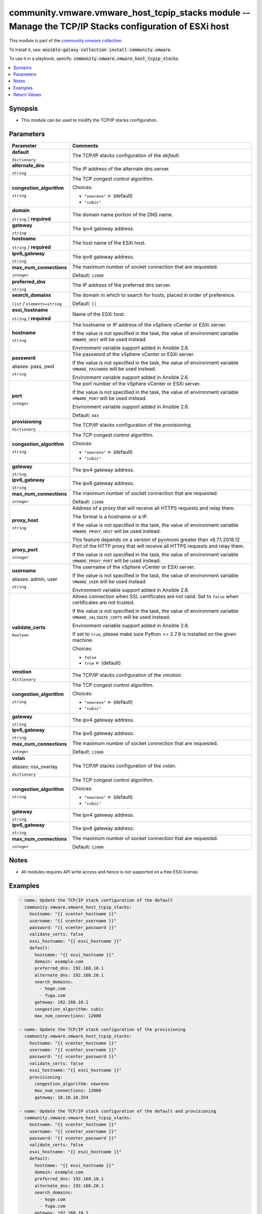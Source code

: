 

community.vmware.vmware_host_tcpip_stacks module -- Manage the TCP/IP Stacks configuration of ESXi host
+++++++++++++++++++++++++++++++++++++++++++++++++++++++++++++++++++++++++++++++++++++++++++++++++++++++

This module is part of the `community.vmware collection <https://galaxy.ansible.com/community/vmware>`_.

To install it, use: :code:`ansible-galaxy collection install community.vmware`.

To use it in a playbook, specify: :code:`community.vmware.vmware_host_tcpip_stacks`.


.. contents::
   :local:
   :depth: 1


Synopsis
--------

- This module can be used to modify the TCP/IP stacks configuration.








Parameters
----------

.. list-table::
  :widths: auto
  :header-rows: 1

  * - Parameter
    - Comments

  * - .. raw:: html

        <div style="display: flex;"><div style="flex: 1 0 auto; white-space: nowrap; margin-left: 0.25em;">

      .. _parameter-default:

      **default**

      :literal:`dictionary`

      .. raw:: html

        </div></div>

    - 
      The TCP/IP stacks configuration of the \ :emphasis:`default`\ .


    
  * - .. raw:: html

        <div style="display: flex;"><div style="margin-left: 2em; border-right: 1px solid #000000;"></div><div style="flex: 1 0 auto; white-space: nowrap; margin-left: 0.25em;">

      .. _parameter-default/alternate_dns:

      **alternate_dns**

      :literal:`string`

      .. raw:: html

        </div></div>

    - 
      The IP address of the alternate dns server.



  * - .. raw:: html

        <div style="display: flex;"><div style="margin-left: 2em; border-right: 1px solid #000000;"></div><div style="flex: 1 0 auto; white-space: nowrap; margin-left: 0.25em;">

      .. _parameter-default/congestion_algorithm:

      **congestion_algorithm**

      :literal:`string`

      .. raw:: html

        </div></div>

    - 
      The TCP congest control algorithm.


      Choices:

      - :literal:`"newreno"` ← (default)
      - :literal:`"cubic"`



  * - .. raw:: html

        <div style="display: flex;"><div style="margin-left: 2em; border-right: 1px solid #000000;"></div><div style="flex: 1 0 auto; white-space: nowrap; margin-left: 0.25em;">

      .. _parameter-default/domain:

      **domain**

      :literal:`string` / :strong:`required`

      .. raw:: html

        </div></div>

    - 
      The domain name portion of the DNS name.



  * - .. raw:: html

        <div style="display: flex;"><div style="margin-left: 2em; border-right: 1px solid #000000;"></div><div style="flex: 1 0 auto; white-space: nowrap; margin-left: 0.25em;">

      .. _parameter-default/gateway:

      **gateway**

      :literal:`string`

      .. raw:: html

        </div></div>

    - 
      The ipv4 gateway address.



  * - .. raw:: html

        <div style="display: flex;"><div style="margin-left: 2em; border-right: 1px solid #000000;"></div><div style="flex: 1 0 auto; white-space: nowrap; margin-left: 0.25em;">

      .. _parameter-default/hostname:

      **hostname**

      :literal:`string` / :strong:`required`

      .. raw:: html

        </div></div>

    - 
      The host name of the ESXi host.



  * - .. raw:: html

        <div style="display: flex;"><div style="margin-left: 2em; border-right: 1px solid #000000;"></div><div style="flex: 1 0 auto; white-space: nowrap; margin-left: 0.25em;">

      .. _parameter-default/ipv6_gateway:

      **ipv6_gateway**

      :literal:`string`

      .. raw:: html

        </div></div>

    - 
      The ipv6 gateway address.



  * - .. raw:: html

        <div style="display: flex;"><div style="margin-left: 2em; border-right: 1px solid #000000;"></div><div style="flex: 1 0 auto; white-space: nowrap; margin-left: 0.25em;">

      .. _parameter-default/max_num_connections:

      **max_num_connections**

      :literal:`integer`

      .. raw:: html

        </div></div>

    - 
      The maximum number of socket connection that are requested.


      Default: :literal:`11000`


  * - .. raw:: html

        <div style="display: flex;"><div style="margin-left: 2em; border-right: 1px solid #000000;"></div><div style="flex: 1 0 auto; white-space: nowrap; margin-left: 0.25em;">

      .. _parameter-default/preferred_dns:

      **preferred_dns**

      :literal:`string`

      .. raw:: html

        </div></div>

    - 
      The IP address of the preferred dns server.



  * - .. raw:: html

        <div style="display: flex;"><div style="margin-left: 2em; border-right: 1px solid #000000;"></div><div style="flex: 1 0 auto; white-space: nowrap; margin-left: 0.25em;">

      .. _parameter-default/search_domains:

      **search_domains**

      :literal:`list` / :literal:`elements=string`

      .. raw:: html

        </div></div>

    - 
      The domain in which to search for hosts, placed in order of preference.


      Default: :literal:`[]`



  * - .. raw:: html

        <div style="display: flex;"><div style="flex: 1 0 auto; white-space: nowrap; margin-left: 0.25em;">

      .. _parameter-esxi_hostname:

      **esxi_hostname**

      :literal:`string` / :strong:`required`

      .. raw:: html

        </div></div>

    - 
      Name of the ESXi host.



  * - .. raw:: html

        <div style="display: flex;"><div style="flex: 1 0 auto; white-space: nowrap; margin-left: 0.25em;">

      .. _parameter-hostname:

      **hostname**

      :literal:`string`

      .. raw:: html

        </div></div>

    - 
      The hostname or IP address of the vSphere vCenter or ESXi server.

      If the value is not specified in the task, the value of environment variable \ :literal:`VMWARE\_HOST`\  will be used instead.

      Environment variable support added in Ansible 2.6.



  * - .. raw:: html

        <div style="display: flex;"><div style="flex: 1 0 auto; white-space: nowrap; margin-left: 0.25em;">

      .. _parameter-pass:
      .. _parameter-password:
      .. _parameter-pwd:

      **password**

      aliases: pass, pwd

      :literal:`string`

      .. raw:: html

        </div></div>

    - 
      The password of the vSphere vCenter or ESXi server.

      If the value is not specified in the task, the value of environment variable \ :literal:`VMWARE\_PASSWORD`\  will be used instead.

      Environment variable support added in Ansible 2.6.



  * - .. raw:: html

        <div style="display: flex;"><div style="flex: 1 0 auto; white-space: nowrap; margin-left: 0.25em;">

      .. _parameter-port:

      **port**

      :literal:`integer`

      .. raw:: html

        </div></div>

    - 
      The port number of the vSphere vCenter or ESXi server.

      If the value is not specified in the task, the value of environment variable \ :literal:`VMWARE\_PORT`\  will be used instead.

      Environment variable support added in Ansible 2.6.


      Default: :literal:`443`


  * - .. raw:: html

        <div style="display: flex;"><div style="flex: 1 0 auto; white-space: nowrap; margin-left: 0.25em;">

      .. _parameter-provisioning:

      **provisioning**

      :literal:`dictionary`

      .. raw:: html

        </div></div>

    - 
      The TCP/IP stacks configuration of the \ :emphasis:`provisioning`\ .


    
  * - .. raw:: html

        <div style="display: flex;"><div style="margin-left: 2em; border-right: 1px solid #000000;"></div><div style="flex: 1 0 auto; white-space: nowrap; margin-left: 0.25em;">

      .. _parameter-provisioning/congestion_algorithm:

      **congestion_algorithm**

      :literal:`string`

      .. raw:: html

        </div></div>

    - 
      The TCP congest control algorithm.


      Choices:

      - :literal:`"newreno"` ← (default)
      - :literal:`"cubic"`



  * - .. raw:: html

        <div style="display: flex;"><div style="margin-left: 2em; border-right: 1px solid #000000;"></div><div style="flex: 1 0 auto; white-space: nowrap; margin-left: 0.25em;">

      .. _parameter-provisioning/gateway:

      **gateway**

      :literal:`string`

      .. raw:: html

        </div></div>

    - 
      The ipv4 gateway address.



  * - .. raw:: html

        <div style="display: flex;"><div style="margin-left: 2em; border-right: 1px solid #000000;"></div><div style="flex: 1 0 auto; white-space: nowrap; margin-left: 0.25em;">

      .. _parameter-provisioning/ipv6_gateway:

      **ipv6_gateway**

      :literal:`string`

      .. raw:: html

        </div></div>

    - 
      The ipv6 gateway address.



  * - .. raw:: html

        <div style="display: flex;"><div style="margin-left: 2em; border-right: 1px solid #000000;"></div><div style="flex: 1 0 auto; white-space: nowrap; margin-left: 0.25em;">

      .. _parameter-provisioning/max_num_connections:

      **max_num_connections**

      :literal:`integer`

      .. raw:: html

        </div></div>

    - 
      The maximum number of socket connection that are requested.


      Default: :literal:`11000`



  * - .. raw:: html

        <div style="display: flex;"><div style="flex: 1 0 auto; white-space: nowrap; margin-left: 0.25em;">

      .. _parameter-proxy_host:

      **proxy_host**

      :literal:`string`

      .. raw:: html

        </div></div>

    - 
      Address of a proxy that will receive all HTTPS requests and relay them.

      The format is a hostname or a IP.

      If the value is not specified in the task, the value of environment variable \ :literal:`VMWARE\_PROXY\_HOST`\  will be used instead.

      This feature depends on a version of pyvmomi greater than v6.7.1.2018.12



  * - .. raw:: html

        <div style="display: flex;"><div style="flex: 1 0 auto; white-space: nowrap; margin-left: 0.25em;">

      .. _parameter-proxy_port:

      **proxy_port**

      :literal:`integer`

      .. raw:: html

        </div></div>

    - 
      Port of the HTTP proxy that will receive all HTTPS requests and relay them.

      If the value is not specified in the task, the value of environment variable \ :literal:`VMWARE\_PROXY\_PORT`\  will be used instead.



  * - .. raw:: html

        <div style="display: flex;"><div style="flex: 1 0 auto; white-space: nowrap; margin-left: 0.25em;">

      .. _parameter-admin:
      .. _parameter-user:
      .. _parameter-username:

      **username**

      aliases: admin, user

      :literal:`string`

      .. raw:: html

        </div></div>

    - 
      The username of the vSphere vCenter or ESXi server.

      If the value is not specified in the task, the value of environment variable \ :literal:`VMWARE\_USER`\  will be used instead.

      Environment variable support added in Ansible 2.6.



  * - .. raw:: html

        <div style="display: flex;"><div style="flex: 1 0 auto; white-space: nowrap; margin-left: 0.25em;">

      .. _parameter-validate_certs:

      **validate_certs**

      :literal:`boolean`

      .. raw:: html

        </div></div>

    - 
      Allows connection when SSL certificates are not valid. Set to \ :literal:`false`\  when certificates are not trusted.

      If the value is not specified in the task, the value of environment variable \ :literal:`VMWARE\_VALIDATE\_CERTS`\  will be used instead.

      Environment variable support added in Ansible 2.6.

      If set to \ :literal:`true`\ , please make sure Python \>= 2.7.9 is installed on the given machine.


      Choices:

      - :literal:`false`
      - :literal:`true` ← (default)



  * - .. raw:: html

        <div style="display: flex;"><div style="flex: 1 0 auto; white-space: nowrap; margin-left: 0.25em;">

      .. _parameter-vmotion:

      **vmotion**

      :literal:`dictionary`

      .. raw:: html

        </div></div>

    - 
      The TCP/IP stacks configuration of the \ :emphasis:`vmotion`\ .


    
  * - .. raw:: html

        <div style="display: flex;"><div style="margin-left: 2em; border-right: 1px solid #000000;"></div><div style="flex: 1 0 auto; white-space: nowrap; margin-left: 0.25em;">

      .. _parameter-vmotion/congestion_algorithm:

      **congestion_algorithm**

      :literal:`string`

      .. raw:: html

        </div></div>

    - 
      The TCP congest control algorithm.


      Choices:

      - :literal:`"newreno"` ← (default)
      - :literal:`"cubic"`



  * - .. raw:: html

        <div style="display: flex;"><div style="margin-left: 2em; border-right: 1px solid #000000;"></div><div style="flex: 1 0 auto; white-space: nowrap; margin-left: 0.25em;">

      .. _parameter-vmotion/gateway:

      **gateway**

      :literal:`string`

      .. raw:: html

        </div></div>

    - 
      The ipv4 gateway address.



  * - .. raw:: html

        <div style="display: flex;"><div style="margin-left: 2em; border-right: 1px solid #000000;"></div><div style="flex: 1 0 auto; white-space: nowrap; margin-left: 0.25em;">

      .. _parameter-vmotion/ipv6_gateway:

      **ipv6_gateway**

      :literal:`string`

      .. raw:: html

        </div></div>

    - 
      The ipv6 gateway address.



  * - .. raw:: html

        <div style="display: flex;"><div style="margin-left: 2em; border-right: 1px solid #000000;"></div><div style="flex: 1 0 auto; white-space: nowrap; margin-left: 0.25em;">

      .. _parameter-vmotion/max_num_connections:

      **max_num_connections**

      :literal:`integer`

      .. raw:: html

        </div></div>

    - 
      The maximum number of socket connection that are requested.


      Default: :literal:`11000`



  * - .. raw:: html

        <div style="display: flex;"><div style="flex: 1 0 auto; white-space: nowrap; margin-left: 0.25em;">

      .. _parameter-nsx_overlay:
      .. _parameter-vxlan:

      **vxlan**

      aliases: nsx_overlay

      :literal:`dictionary`

      .. raw:: html

        </div></div>

    - 
      The TCP/IP stacks configuration of the \ :emphasis:`vxlan`\ .


    
  * - .. raw:: html

        <div style="display: flex;"><div style="margin-left: 2em; border-right: 1px solid #000000;"></div><div style="flex: 1 0 auto; white-space: nowrap; margin-left: 0.25em;">

      .. _parameter-nsx_overlay/congestion_algorithm:
      .. _parameter-vxlan/congestion_algorithm:

      **congestion_algorithm**

      :literal:`string`

      .. raw:: html

        </div></div>

    - 
      The TCP congest control algorithm.


      Choices:

      - :literal:`"newreno"` ← (default)
      - :literal:`"cubic"`



  * - .. raw:: html

        <div style="display: flex;"><div style="margin-left: 2em; border-right: 1px solid #000000;"></div><div style="flex: 1 0 auto; white-space: nowrap; margin-left: 0.25em;">

      .. _parameter-nsx_overlay/gateway:
      .. _parameter-vxlan/gateway:

      **gateway**

      :literal:`string`

      .. raw:: html

        </div></div>

    - 
      The ipv4 gateway address.



  * - .. raw:: html

        <div style="display: flex;"><div style="margin-left: 2em; border-right: 1px solid #000000;"></div><div style="flex: 1 0 auto; white-space: nowrap; margin-left: 0.25em;">

      .. _parameter-nsx_overlay/ipv6_gateway:
      .. _parameter-vxlan/ipv6_gateway:

      **ipv6_gateway**

      :literal:`string`

      .. raw:: html

        </div></div>

    - 
      The ipv6 gateway address.



  * - .. raw:: html

        <div style="display: flex;"><div style="margin-left: 2em; border-right: 1px solid #000000;"></div><div style="flex: 1 0 auto; white-space: nowrap; margin-left: 0.25em;">

      .. _parameter-nsx_overlay/max_num_connections:
      .. _parameter-vxlan/max_num_connections:

      **max_num_connections**

      :literal:`integer`

      .. raw:: html

        </div></div>

    - 
      The maximum number of socket connection that are requested.


      Default: :literal:`11000`





Notes
-----

- All modules requires API write access and hence is not supported on a free ESXi license.


Examples
--------

.. code-block:: yaml

    
    - name: Update the TCP/IP stack configuration of the default
      community.vmware.vmware_host_tcpip_stacks:
        hostname: "{{ vcenter_hostname }}"
        username: "{{ vcenter_username }}"
        password: "{{ vcenter_password }}"
        validate_certs: false
        esxi_hostname: "{{ esxi_hostname }}"
        default:
          hostname: "{{ esxi_hostname }}"
          domain: example.com
          preferred_dns: 192.168.10.1
          alternate_dns: 192.168.20.1
          search_domains:
            - hoge.com
            - fuga.com
          gateway: 192.168.10.1
          congestion_algorithm: cubic
          max_num_connections: 12000

    - name: Update the TCP/IP stack configuration of the provisioning
      community.vmware.vmware_host_tcpip_stacks:
        hostname: "{{ vcenter_hostname }}"
        username: "{{ vcenter_username }}"
        password: "{{ vcenter_password }}"
        validate_certs: false
        esxi_hostname: "{{ esxi_hostname }}"
        provisioning:
          congestion_algorithm: newreno
          max_num_connections: 12000
          gateway: 10.10.10.254

    - name: Update the TCP/IP stack configuration of the default and provisioning
      community.vmware.vmware_host_tcpip_stacks:
        hostname: "{{ vcenter_hostname }}"
        username: "{{ vcenter_username }}"
        password: "{{ vcenter_password }}"
        validate_certs: false
        esxi_hostname: "{{ esxi_hostname }}"
        default:
          hostname: "{{ esxi_hostname }}"
          domain: example.com
          preferred_dns: 192.168.10.1
          alternate_dns: 192.168.20.1
          search_domains:
            - hoge.com
            - fuga.com
          gateway: 192.168.10.1
          congestion_algorithm: cubic
          max_num_connections: 12000
        provisioning:
          congestion_algorithm: newreno
          max_num_connections: 12000
          gateway: 10.10.10.254

    - name: Update the ipv6 gateway of the provisioning TCP/IP stack
      community.vmware.vmware_host_tcpip_stacks:
        hostname: "{{ vcenter_hostname }}"
        username: "{{ vcenter_username }}"
        password: "{{ vcenter_password }}"
        validate_certs: false
        esxi_hostname: "{{ esxi_hostname }}"
        provisioning:
          ipv6_gateway: ::ffff:6440:301





Return Values
-------------
The following are the fields unique to this module:

.. list-table::
  :widths: auto
  :header-rows: 1

  * - Key
    - Description

  * - .. raw:: html

        <div style="display: flex;"><div style="flex: 1 0 auto; white-space: nowrap; margin-left: 0.25em;">

      .. _return-default:

      **default**

      :literal:`dictionary`

      .. raw:: html

        </div></div>
    - 
      dict of the TCP/IP stack configuration of the default.


      Returned: always

      Sample: :literal:`"{\\n    \\"alternate\_dns\\": \\"192.168.20.1\\",\\n    \\"congestion\_algorithm\\": \\"cubic\\",\\n    \\"domain\\": \\"example.com\\",\\n    \\"gateway\\": \\"192.168.10.1\\",\\n    \\"ipv6\_gateway\\", null,\\n    \\"hostname\\": \\"esxi-test03\\",\\n    \\"max\_num\_connections\\": 12000,\\n    \\"preferred\_dns\\": \\"192.168.10.1\\",\\n    \\"search\_domains\\": [\\n        \\"hoge.com\\",\\n        \\"fuga.com\\"\\n    ]\\n}"`


  * - .. raw:: html

        <div style="display: flex;"><div style="flex: 1 0 auto; white-space: nowrap; margin-left: 0.25em;">

      .. _return-provisioning:

      **provisioning**

      :literal:`dictionary`

      .. raw:: html

        </div></div>
    - 
      dict of the TCP/IP stack configuration of the provisioning.


      Returned: always

      Sample: :literal:`{"congestion\_algorithm": "newreno", "gateway": "10.10.10.254", "ipv6\_gateway": null, "max\_num\_connections": 12000}`


  * - .. raw:: html

        <div style="display: flex;"><div style="flex: 1 0 auto; white-space: nowrap; margin-left: 0.25em;">

      .. _return-vmotion:

      **vmotion**

      :literal:`dictionary`

      .. raw:: html

        </div></div>
    - 
      dict of the TCP/IP stack configuration of the vmotion.


      Returned: always

      Sample: :literal:`{"congestion\_algorithm": "newreno", "gateway": null, "ipv6\_gateway": null, "max\_num\_connections": 11000}`


  * - .. raw:: html

        <div style="display: flex;"><div style="flex: 1 0 auto; white-space: nowrap; margin-left: 0.25em;">

      .. _return-vxlan:

      **vxlan**

      :literal:`dictionary`

      .. raw:: html

        </div></div>
    - 
      dict of the TCP/IP stack configuration of the vxlan.


      Returned: always

      Sample: :literal:`{"congestion\_algorithm": "newreno", "gateway": null, "ipv6\_gateway": null, "max\_num\_connections": 11000}`




Authors
~~~~~~~

- sky-joker (@sky-joker)



Collection links
~~~~~~~~~~~~~~~~

* `Issue Tracker <https://github.com/ansible-collections/community.vmware/issues?q=is%3Aissue+is%3Aopen+sort%3Aupdated-desc>`__
* `Homepage <https://github.com/ansible-collections/community.vmware>`__
* `Repository (Sources) <https://github.com/ansible-collections/community.vmware.git>`__

